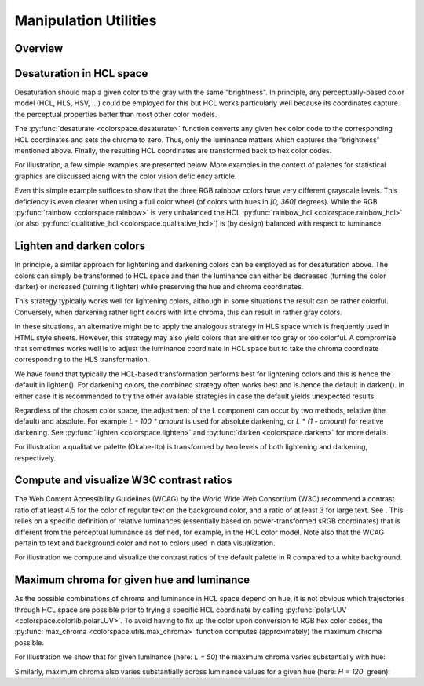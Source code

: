
.. _article-manipulation_utilities:

Manipulation Utilities
======================


Overview
--------

.. todo:: Write once functionality has been implemented.

Desaturation in HCL space
-------------------------

Desaturation should map a given color to the gray with the same "brightness".
In principle, any perceptually-based color model (HCL, HLS, HSV, ...) could be
employed for this but HCL works particularly well because its coordinates
capture the perceptual properties better than most other color models.

The :py:func:`desaturate <colorspace.desaturate>` function converts any given
hex color code to the corresponding HCL coordinates and sets the chroma to
zero. Thus, only the luminance matters which captures the "brightness"
mentioned above. Finally, the resulting HCL coordinates are transformed back to
hex color codes.

For illustration, a few simple examples are presented below. More examples in
the context of palettes for statistical graphics are discussed along with the
color vision deficiency article.


.. todo:: The function also allows to convert `colorobject`s and cmaps. Extend description.

.. ipython:: python
    :okwarning:

    from colorspace import rainbow, desaturate
    rainbow().colors(3)
    desaturate(rainbow().colors(3))

Even this simple example suffices to show that the three RGB rainbow colors
have very different grayscale levels. This deficiency is even clearer when
using a full color wheel (of colors with hues in `[0, 360]` degrees). While the
RGB :py:func:`rainbow <colorspace.rainbow>` is very unbalanced the HCL
:py:func:`rainbow_hcl <colorspace.rainbow_hcl>` (or also
:py:func:`qualitative_hcl <colorspace.qualitative_hcl>`)
is (by design) balanced with respect to luminance.

.. ipython:: python
    :okwarning:

    from matplotlib import pyplot as plt
    from colorspace import rainbow, rainbow_hcl, desaturate
    from numpy import repeat

    def wheel(ax, col): ax.pie(repeat(1, len(col)), colors = col, labels = range(len(col)))

    col     = rainbow()(8)
    col_hcl = rainbow_hcl()(8)

    fig, axes = plt.subplots(2, 2, figsize = (8, 8))
    wheel(axes[0, 0], col)
    wheel(axes[0, 1], desaturate(col))
    wheel(axes[1, 0], col_hcl)
    wheel(axes[1, 1], desaturate(col_hcl))

    fig.tight_layout()
    @savefig manipulation_utilities_pie.png align=center width=60%
    fig.show()




Lighten and darken colors
-------------------------

In principle, a similar approach for lightening and darkening colors can be
employed as for desaturation above. The colors can simply be transformed to HCL
space and then the luminance can either be decreased (turning the color darker)
or increased (turning it lighter) while preserving the hue and chroma
coordinates.

This strategy typically works well for lightening colors, although in some
situations the result can be rather colorful. Conversely, when darkening rather
light colors with little chroma, this can result in rather gray colors.

In these situations, an alternative might be to apply the analogous strategy in
HLS space which is frequently used in HTML style sheets. However, this strategy
may also yield colors that are either too gray or too colorful. A compromise
that sometimes works well is to adjust the luminance coordinate in HCL space
but to take the chroma coordinate corresponding to the HLS transformation.

We have found that typically the HCL-based transformation performs best for
lightening colors and this is hence the default in lighten(). For darkening
colors, the combined strategy often works best and is hence the default in
darken(). In either case it is recommended to try the other available
strategies in case the default yields unexpected results.

Regardless of the chosen color space, the adjustment of the L component can
occur by two methods, relative (the default) and absolute. For example
`L - 100 * amount` is used for absolute darkening, or `L * (1 - amount)` for relative
darkening. See :py:func:`lighten <colorspace.lighten>` and
:py:func:`darken <colorspace.darken>` for more details.

For illustration a qualitative palette (Okabe-Ito) is transformed by two levels
of both lightening and darkening, respectively.


.. ipython:: python
    :okwarning:

    from colorspace import palette, swatchplot, lighten, darken
    oi = ["#61A9D9", "#ADD668", "#E6D152", "#CE6BAF", "#797CBA"]

    @savefig manipulation_utilities_okabeito.png align=center width=60%
    swatchplot([palette(lighten(oi, 0.4), "-40%"),
                palette(lighten(oi, 0.2), "-20%"),
                palette(oi, "0%"),
                palette(darken(oi, 0.2), "+20%"),
                palette(darken(oi, 0.4), "+40%")])




Compute and visualize W3C contrast ratios
-----------------------------------------

The Web Content Accessibility Guidelines (WCAG) by the World Wide Web
Consortium (W3C) recommend a contrast ratio of at least 4.5 for the color of
regular text on the background color, and a ratio of at least 3 for large text.
See . This relies on a specific definition of relative luminances (essentially
based on power-transformed sRGB coordinates) that is different from the
perceptual luminance as defined, for example, in the HCL color model. Note also
that the WCAG pertain to text and background color and not to colors used in
data visualization.

For illustration we compute and visualize the contrast ratios of the default
palette in R compared to a white background.

.. ipython:: python
    :okwarning:

    from colorspace import rainbow, contrast_ratio
    cols = rainbow().colors(7)
    contrast_ratio(cols, "#FFFFFF") # Against white
    contrast_ratio(cols, "#000000") # Against black

    @savefig manipulation_utilities_contrast_ratio.png align=center width=60%
    contrast_ratio(cols, plot = True)




Maximum chroma for given hue and luminance
------------------------------------------

As the possible combinations of chroma and luminance in HCL space depend on
hue, it is not obvious which trajectories through HCL space are possible prior
to trying a specific HCL coordinate by calling :py:func:`polarLUV <colorspace.colorlib.polarLUV>`.
To avoid having to fix up the color upon conversion to RGB hex color codes, the
:py:func:`max_chroma <colorspace.utils.max_chroma>` function computes
(approximately) the maximum chroma possible.

For illustration we show that for given luminance (here: `L = 50`) the maximum
chroma varies substantially with hue:

.. ipython:: python
    :okwarning:

    from colorspace import max_chroma
    from numpy import linspace

    max_chroma(linspace(0, 360, 7), L = 50)

Similarly, maximum chroma also varies substantially across luminance values for
a given hue (here: `H = 120`, green):

.. ipython:: python
    :okwarning:

    from colorspace import max_chroma
    from numpy import linspace

    max_chroma(H = 120, L = linspace(0, 100, 6))



